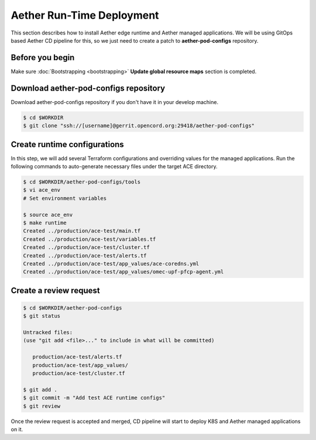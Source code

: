 ..
   SPDX-FileCopyrightText: © 2020 Open Networking Foundation <support@opennetworking.org>
   SPDX-License-Identifier: Apache-2.0

==========================
Aether Run-Time Deployment
==========================
This section describes how to install Aether edge runtime and Aether managed applications.
We will be using GitOps based Aether CD pipeline for this,
so we just need to create a patch to **aether-pod-configs** repository.

Before you begin
================
Make sure :doc:`Bootstrapping <bootstrapping>` **Update global resource maps** section is completed.

Download aether-pod-configs repository
======================================
Download aether-pod-configs repository if you don't have it in your develop machine.

.. code-block:: shell

   $ cd $WORKDIR
   $ git clone "ssh://[username]@gerrit.opencord.org:29418/aether-pod-configs"

Create runtime configurations
=============================
In this step, we will add several Terraform configurations and overriding values for the managed applications.
Run the following commands to auto-generate necessary files under the target ACE directory.

.. code-block:: shell

   $ cd $WORKDIR/aether-pod-configs/tools
   $ vi ace_env
   # Set environment variables

   $ source ace_env
   $ make runtime
   Created ../production/ace-test/main.tf
   Created ../production/ace-test/variables.tf
   Created ../production/ace-test/cluster.tf
   Created ../production/ace-test/alerts.tf
   Created ../production/ace-test/app_values/ace-coredns.yml
   Created ../production/ace-test/app_values/omec-upf-pfcp-agent.yml

Create a review request
=======================
.. code-block:: shell

   $ cd $WORKDIR/aether-pod-configs
   $ git status

   Untracked files:
   (use "git add <file>..." to include in what will be committed)

      production/ace-test/alerts.tf
      production/ace-test/app_values/
      production/ace-test/cluster.tf

   $ git add .
   $ git commit -m "Add test ACE runtime configs"
   $ git review

Once the review request is accepted and merged,
CD pipeline will start to deploy K8S and Aether managed applications on it.
